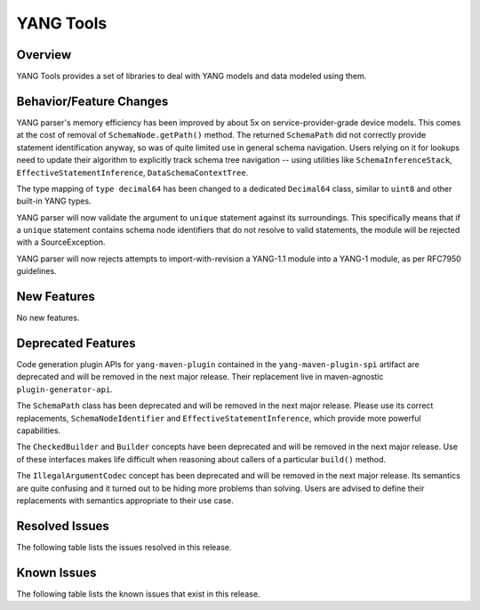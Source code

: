 ==========
YANG Tools
==========

Overview
========

YANG Tools provides a set of libraries to deal with YANG models and data modeled using them.

Behavior/Feature Changes
========================
YANG parser's memory efficiency has been improved by about 5x on service-provider-grade device
models. This comes at the cost of removal of ``SchemaNode.getPath()`` method. The returned
``SchemaPath`` did not correctly provide statement identification anyway, so was of quite limited
use in general schema navigation. Users relying on it for lookups need to update their algorithm
to explicitly track schema tree navigation -- using utilities like ``SchemaInferenceStack``,
``EffectiveStatementInference``, ``DataSchemaContextTree``.

The type mapping of ``type decimal64`` has been changed to a dedicated ``Decimal64`` class, similar
to ``uint8`` and other built-in YANG types.

YANG parser will now validate the argument to ``unique`` statement against its surroundings.
This specifically means that if a ``unique`` statement contains schema node identifiers that do
not resolve to valid statements, the module will be rejected with a SourceException.

YANG parser will now rejects attempts to import-with-revision a YANG-1.1 module into a YANG-1
module, as per RFC7950 guidelines.

New Features
============
No new features.

Deprecated Features
===================
Code generation plugin APIs for ``yang-maven-plugin`` contained in the ``yang-maven-plugin-spi``
artifact are deprecated and will be removed in the next major release. Their replacement live
in maven-agnostic ``plugin-generator-api``.

The ``SchemaPath`` class has been deprecated and will be removed in the next major release. Please
use its correct replacements, ``SchemaNodeIdentifier`` and ``EffectiveStatementInference``, which
provide more powerful capabilities.

The ``CheckedBuilder`` and ``Builder`` concepts have been deprecated and will be removed in the next
major release. Use of these interfaces makes life difficult when reasoning about callers of a
particular ``build()`` method.

The ``IllegalArgumentCodec`` concept has been deprecated and will be removed in the next major release.
Its semantics are quite confusing and it turned out to be hiding more problems than solving. Users
are advised to define their replacements with semantics appropriate to their use case.

Resolved Issues
===============
The following table lists the issues resolved in this release.

.. jira_fixed_issues::
   :project: YANGTOOLS
   :versions: 8.0.0-8.0.3

Known Issues
============
The following table lists the known issues that exist in this release.

.. jira_known_issues::
   :project: YANGTOOLS
   :versions: 8.0.0-8.0.3
